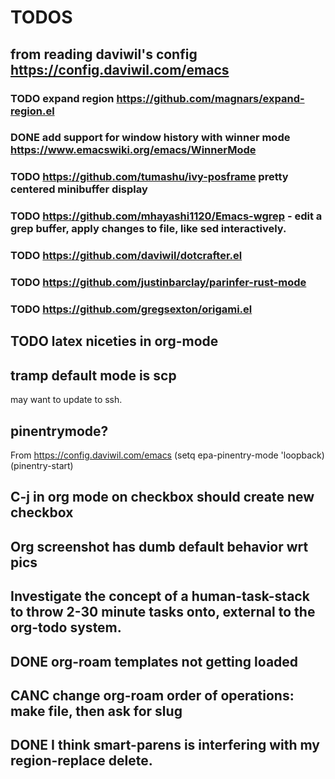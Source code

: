 * TODOS
** from reading daviwil's config https://config.daviwil.com/emacs
*** TODO expand region https://github.com/magnars/expand-region.el
*** DONE add support for window history with winner mode https://www.emacswiki.org/emacs/WinnerMode
CLOSED: [2021-12-01 Wed 14:53]
:LOGBOOK:
- State "DONE"       from "TODO"       [2021-12-01 Wed 14:53]
:END:
*** TODO https://github.com/tumashu/ivy-posframe pretty centered minibuffer display
*** TODO https://github.com/mhayashi1120/Emacs-wgrep - edit a grep buffer, apply changes to file, like sed interactively.
*** TODO https://github.com/daviwil/dotcrafter.el
*** TODO https://github.com/justinbarclay/parinfer-rust-mode
*** TODO https://github.com/gregsexton/origami.el
** TODO latex niceties in org-mode
** tramp default mode is scp
may want to update to ssh.
** pinentrymode?
From https://config.daviwil.com/emacs
  (setq epa-pinentry-mode 'loopback)
  (pinentry-start)
** C-j in org mode on checkbox should create new checkbox
** Org screenshot has dumb default behavior wrt pics
** Investigate the concept of a human-task-stack to throw 2-30 minute tasks onto, external to the org-todo system.
** DONE org-roam templates not getting loaded
CLOSED: [2021-10-10 Sun 12:49]
** CANC change org-roam order of operations: make file, then ask for slug
CLOSED: [2021-12-01 Wed 14:34]
:LOGBOOK:
- State "CANC"       from              [2021-12-01 Wed 14:34]
:END:
** DONE I think smart-parens is interfering with my region-replace delete.
CLOSED: [2021-12-01 Wed 14:33]
:LOGBOOK:
- State "DONE"       from              [2021-12-01 Wed 14:33]
:END:
